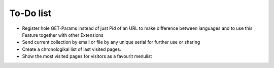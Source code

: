 ﻿

.. ==================================================
.. FOR YOUR INFORMATION
.. --------------------------------------------------
.. -*- coding: utf-8 -*- with BOM.

.. ==================================================
.. DEFINE SOME TEXTROLES
.. --------------------------------------------------
.. role::   underline
.. role::   typoscript(code)
.. role::   ts(typoscript)
   :class:  typoscript
.. role::   php(code)


To-Do list
----------

- Register hole GET-Params instead of just Pid of an URL to make
  difference between languages and to use this Feature together with
  other Extensions

- Send current collection by email or file by any unique serial for
  further use or sharing

- Create a chronologikal list of last visited pages.

- Show the most visited pages for visitors as a favourit menulist


